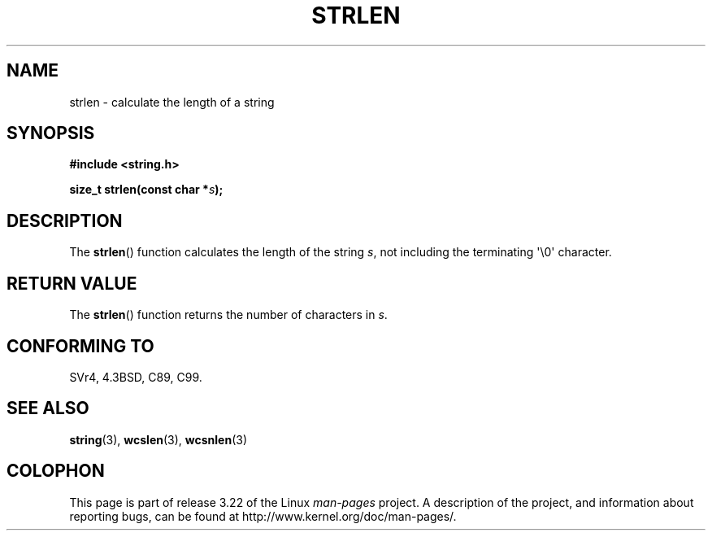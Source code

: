 .\" Copyright 1993 David Metcalfe (david@prism.demon.co.uk)
.\"
.\" Permission is granted to make and distribute verbatim copies of this
.\" manual provided the copyright notice and this permission notice are
.\" preserved on all copies.
.\"
.\" Permission is granted to copy and distribute modified versions of this
.\" manual under the conditions for verbatim copying, provided that the
.\" entire resulting derived work is distributed under the terms of a
.\" permission notice identical to this one.
.\"
.\" Since the Linux kernel and libraries are constantly changing, this
.\" manual page may be incorrect or out-of-date.  The author(s) assume no
.\" responsibility for errors or omissions, or for damages resulting from
.\" the use of the information contained herein.  The author(s) may not
.\" have taken the same level of care in the production of this manual,
.\" which is licensed free of charge, as they might when working
.\" professionally.
.\"
.\" Formatted or processed versions of this manual, if unaccompanied by
.\" the source, must acknowledge the copyright and authors of this work.
.\"
.\" References consulted:
.\"     Linux libc source code
.\"     Lewine's _POSIX Programmer's Guide_ (O'Reilly & Associates, 1991)
.\"     386BSD man pages
.\" Modified Sat Jul 24 18:02:26 1993 by Rik Faith (faith@cs.unc.edu)
.TH STRLEN 3  1993-04-12 "" "Linux Programmer's Manual"
.SH NAME
strlen \- calculate the length of a string
.SH SYNOPSIS
.nf
.B #include <string.h>
.sp
.BI "size_t strlen(const char *" s );
.fi
.SH DESCRIPTION
The
.BR strlen ()
function calculates the length of the string
\fIs\fP, not including the terminating \(aq\\0\(aq character.
.SH "RETURN VALUE"
The
.BR strlen ()
function returns the number of characters in \fIs\fP.
.SH "CONFORMING TO"
SVr4, 4.3BSD, C89, C99.
.SH "SEE ALSO"
.BR string (3),
.BR wcslen (3),
.BR wcsnlen (3)
.SH COLOPHON
This page is part of release 3.22 of the Linux
.I man-pages
project.
A description of the project,
and information about reporting bugs,
can be found at
http://www.kernel.org/doc/man-pages/.
